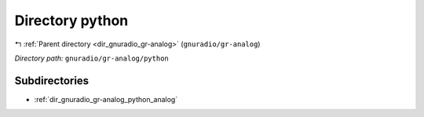 .. _dir_gnuradio_gr-analog_python:


Directory python
================


|exhale_lsh| :ref:`Parent directory <dir_gnuradio_gr-analog>` (``gnuradio/gr-analog``)

.. |exhale_lsh| unicode:: U+021B0 .. UPWARDS ARROW WITH TIP LEFTWARDS

*Directory path:* ``gnuradio/gr-analog/python``

Subdirectories
--------------

- :ref:`dir_gnuradio_gr-analog_python_analog`



